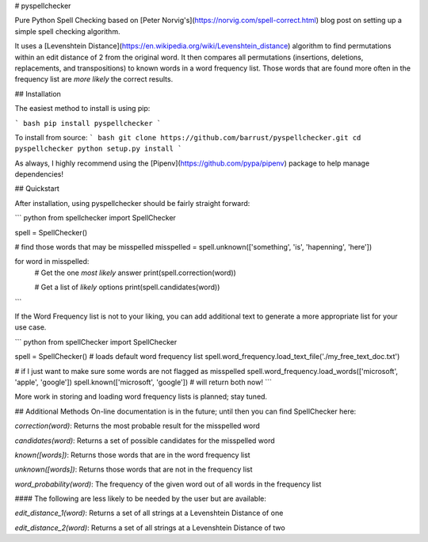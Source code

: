 # pyspellchecker

Pure Python Spell Checking based on
[Peter Norvig's](https://norvig.com/spell-correct.html) blog post on setting up
a simple spell checking algorithm.

It uses a [Levenshtein Distance](https://en.wikipedia.org/wiki/Levenshtein_distance)
algorithm to find permutations within an edit distance of 2 from the
original word. It then compares all permutations (insertions, deletions,
replacements, and transpositions) to known words in a word frequency list.
Those words that are found more often in the frequency list are `more likely`
the correct results.


## Installation

The easiest method to install is using pip:

``` bash
pip install pyspellchecker
```

To install from source:
``` bash
git clone https://github.com/barrust/pyspellchecker.git
cd pyspellchecker
python setup.py install
```

As always, I highly recommend using the [Pipenv](https://github.com/pypa/pipenv)
package to help manage dependencies!

## Quickstart

After installation, using pyspellchecker should be fairly straight forward:

``` python
from spellchecker import SpellChecker


spell = SpellChecker()

# find those words that may be misspelled
misspelled = spell.unknown(['something', 'is', 'hapenning', 'here'])

for word in misspelled:
    # Get the one `most likely` answer
    print(spell.correction(word))

    # Get a list of `likely` options
    print(spell.candidates(word))
```

If the Word Frequency list is not to your liking, you can add additional text
to generate a more appropriate list for your use case.

``` python
from spellChecker import SpellChecker

spell = SpellChecker()  # loads default word frequency list
spell.word_frequency.load_text_file('./my_free_text_doc.txt')

# if I just want to make sure some words are not flagged as misspelled
spell.word_frequency.load_words(['microsoft', 'apple', 'google'])
spell.known(['microsoft', 'google'])  # will return both now!
```

More work in storing and loading word frequency lists is planned; stay tuned. 

## Additional Methods
On-line documentation is in the future; until then you can find SpellChecker
here:

`correction(word)`: Returns the most probable result for the misspelled word

`candidates(word)`: Returns a set of possible candidates for the misspelled
word

`known([words])`: Returns those words that are in the word frequency list

`unknown([words])`: Returns those words that are not in the frequency list

`word_probability(word)`: The frequency of the given word out of all words in
the frequency list

#### The following are less likely to be needed by the user but are available:

`edit_distance_1(word)`: Returns a set of all strings at a Levenshtein Distance
of one

`edit_distance_2(word)`: Returns a set of all strings at a Levenshtein Distance
of two


